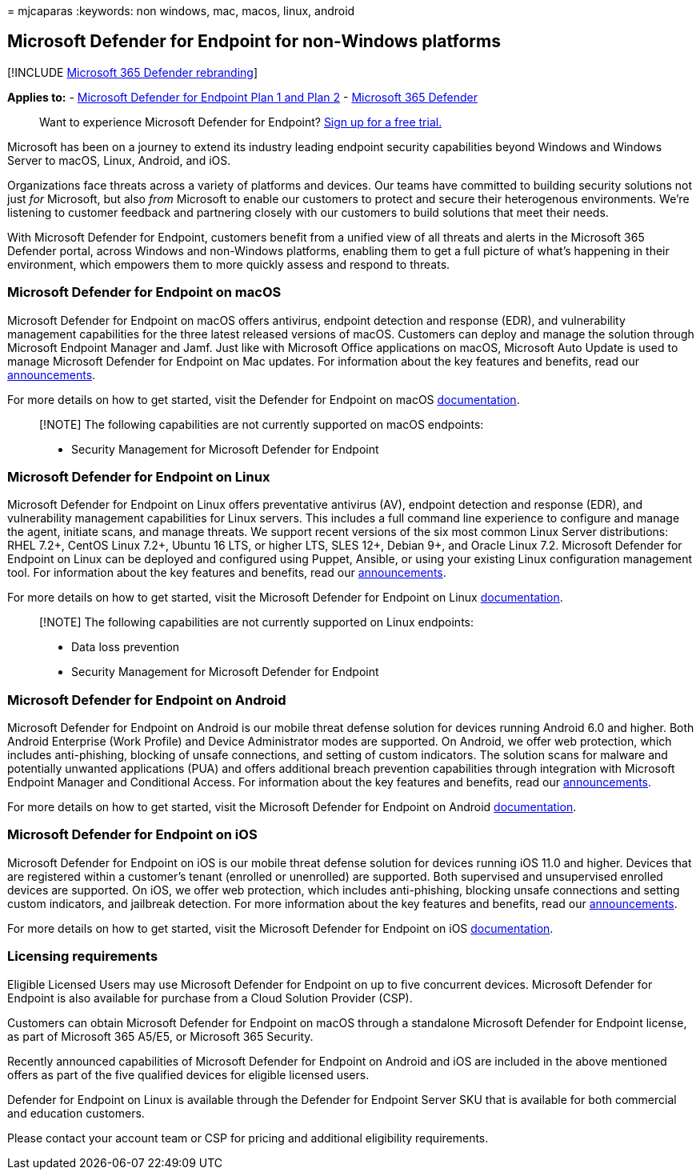 = 
mjcaparas
:keywords: non windows, mac, macos, linux, android

== Microsoft Defender for Endpoint for non-Windows platforms

{empty}[!INCLUDE link:../../includes/microsoft-defender.md[Microsoft 365
Defender rebranding]]

*Applies to:* -
https://go.microsoft.com/fwlink/p/?linkid=2154037[Microsoft Defender for
Endpoint Plan 1 and Plan 2] -
https://go.microsoft.com/fwlink/?linkid=2118804[Microsoft 365 Defender]

____
Want to experience Microsoft Defender for Endpoint?
https://signup.microsoft.com/create-account/signup?products=7f379fee-c4f9-4278-b0a1-e4c8c2fcdf7e&ru=https://aka.ms/MDEp2OpenTrial?ocid=docs-wdatp-exposedapis-abovefoldlink[Sign
up for a free trial.]
____

Microsoft has been on a journey to extend its industry leading endpoint
security capabilities beyond Windows and Windows Server to macOS, Linux,
Android, and iOS.

Organizations face threats across a variety of platforms and devices.
Our teams have committed to building security solutions not just _for_
Microsoft, but also _from_ Microsoft to enable our customers to protect
and secure their heterogenous environments. We’re listening to customer
feedback and partnering closely with our customers to build solutions
that meet their needs.

With Microsoft Defender for Endpoint, customers benefit from a unified
view of all threats and alerts in the Microsoft 365 Defender portal,
across Windows and non-Windows platforms, enabling them to get a full
picture of what’s happening in their environment, which empowers them to
more quickly assess and respond to threats.

=== Microsoft Defender for Endpoint on macOS

Microsoft Defender for Endpoint on macOS offers antivirus, endpoint
detection and response (EDR), and vulnerability management capabilities
for the three latest released versions of macOS. Customers can deploy
and manage the solution through Microsoft Endpoint Manager and Jamf.
Just like with Microsoft Office applications on macOS, Microsoft Auto
Update is used to manage Microsoft Defender for Endpoint on Mac updates.
For information about the key features and benefits, read our
https://techcommunity.microsoft.com/t5/microsoft-defender-atp/bg-p/MicrosoftDefenderATPBlog/label-name/macOS[announcements].

For more details on how to get started, visit the Defender for Endpoint
on macOS link:microsoft-defender-endpoint-mac.md[documentation].

____
[!NOTE] The following capabilities are not currently supported on macOS
endpoints:

* Security Management for Microsoft Defender for Endpoint
____

=== Microsoft Defender for Endpoint on Linux

Microsoft Defender for Endpoint on Linux offers preventative antivirus
(AV), endpoint detection and response (EDR), and vulnerability
management capabilities for Linux servers. This includes a full command
line experience to configure and manage the agent, initiate scans, and
manage threats. We support recent versions of the six most common Linux
Server distributions: RHEL 7.2+, CentOS Linux 7.2+, Ubuntu 16 LTS, or
higher LTS, SLES 12+, Debian 9+, and Oracle Linux 7.2. Microsoft
Defender for Endpoint on Linux can be deployed and configured using
Puppet, Ansible, or using your existing Linux configuration management
tool. For information about the key features and benefits, read our
https://techcommunity.microsoft.com/t5/microsoft-defender-atp/bg-p/MicrosoftDefenderATPBlog/label-name/Linux[announcements].

For more details on how to get started, visit the Microsoft Defender for
Endpoint on Linux
link:microsoft-defender-endpoint-linux.md[documentation].

____
[!NOTE] The following capabilities are not currently supported on Linux
endpoints:

* Data loss prevention
* Security Management for Microsoft Defender for Endpoint
____

=== Microsoft Defender for Endpoint on Android

Microsoft Defender for Endpoint on Android is our mobile threat defense
solution for devices running Android 6.0 and higher. Both Android
Enterprise (Work Profile) and Device Administrator modes are supported.
On Android, we offer web protection, which includes anti-phishing,
blocking of unsafe connections, and setting of custom indicators. The
solution scans for malware and potentially unwanted applications (PUA)
and offers additional breach prevention capabilities through integration
with Microsoft Endpoint Manager and Conditional Access. For information
about the key features and benefits, read our
https://techcommunity.microsoft.com/t5/microsoft-defender-atp/bg-p/MicrosoftDefenderATPBlog/label-name/Android[announcements].

For more details on how to get started, visit the Microsoft Defender for
Endpoint on Android
link:microsoft-defender-endpoint-android.md[documentation].

=== Microsoft Defender for Endpoint on iOS

Microsoft Defender for Endpoint on iOS is our mobile threat defense
solution for devices running iOS 11.0 and higher. Devices that are
registered within a customer’s tenant (enrolled or unenrolled) are
supported. Both supervised and unsupervised enrolled devices are
supported. On iOS, we offer web protection, which includes
anti-phishing, blocking unsafe connections and setting custom
indicators, and jailbreak detection. For more information about the key
features and benefits, read our
https://techcommunity.microsoft.com/t5/microsoft-defender-for-endpoint/bg-p/MicrosoftDefenderATPBlog/label-name/iOS[announcements].

For more details on how to get started, visit the Microsoft Defender for
Endpoint on iOS link:microsoft-defender-endpoint-ios.md[documentation].

=== Licensing requirements

Eligible Licensed Users may use Microsoft Defender for Endpoint on up to
five concurrent devices. Microsoft Defender for Endpoint is also
available for purchase from a Cloud Solution Provider (CSP).

Customers can obtain Microsoft Defender for Endpoint on macOS through a
standalone Microsoft Defender for Endpoint license, as part of Microsoft
365 A5/E5, or Microsoft 365 Security.

Recently announced capabilities of Microsoft Defender for Endpoint on
Android and iOS are included in the above mentioned offers as part of
the five qualified devices for eligible licensed users.

Defender for Endpoint on Linux is available through the Defender for
Endpoint Server SKU that is available for both commercial and education
customers.

Please contact your account team or CSP for pricing and additional
eligibility requirements.
